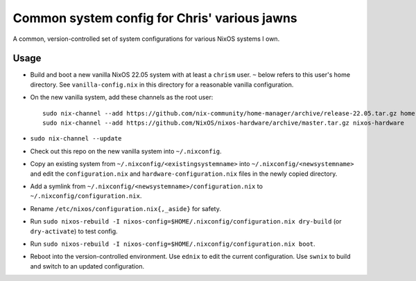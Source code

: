 Common system config for Chris' various jawns
=============================================

A common, version-controlled set of system configurations for various NixOS
systems I own.

Usage
-----

- Build and boot a new vanilla NixOS 22.05 system with at least a ``chrism``
  user.  ``~`` below refers to this user's home directory.  See
  ``vanilla-config.nix`` in this directory for a reasonable vanilla
  configuration.
  
- On the new vanilla system, add these channels as the root user::

   sudo nix-channel --add https://github.com/nix-community/home-manager/archive/release-22.05.tar.gz home-manager
   sudo nix-channel --add https://github.com/NixOS/nixos-hardware/archive/master.tar.gz nixos-hardware

- ``sudo nix-channel --update``

- Check out this repo on the new vanilla system into ``~/.nixconfig``.

- Copy an existing system from ``~/.nixconfig/<existingsystemname>`` into
  ``~/.nixconfig/<newsystemname>`` and edit the ``configuration.nix`` and
  ``hardware-configuration.nix`` files in the newly copied directory.
  
- Add a symlink from ``~/.nixconfig/<newsystemname>/configuration.nix`` to
  ``~/.nixconfig/configuration.nix``.

- Rename ``/etc/nixos/configuration.nix{,_aside}`` for safety.

- Run ``sudo nixos-rebuild -I nixos-config=$HOME/.nixconfig/configuration.nix
  dry-build`` (or ``dry-activate``) to test config.

- Run ``sudo nixos-rebuild -I nixos-config=$HOME/.nixconfig/configuration.nix boot``.

- Reboot into the version-controlled environment.  Use ``ednix`` to edit the
  current configuration.  Use ``swnix`` to build and switch to an updated
  configuration.

